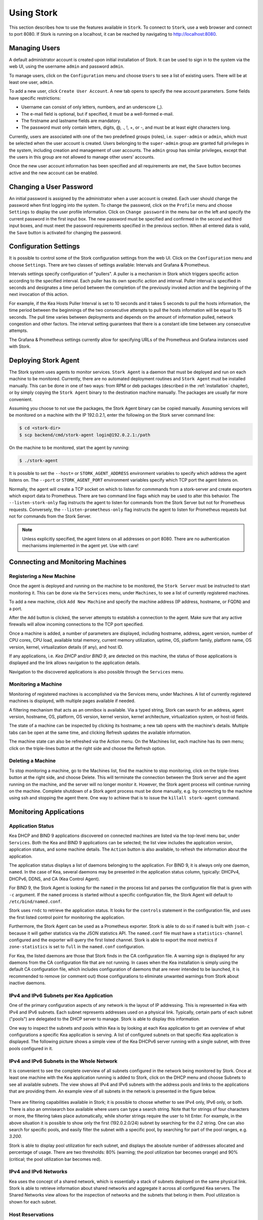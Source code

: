 .. _usage:

***********
Using Stork
***********

This section describes how to use the features available in ``Stork``. To
connect to ``Stork``, use a web browser and connect to port 8080. If
Stork is running on a localhost, it can be reached by navigating to
http://localhost:8080.

Managing Users
==============

A default administrator account is created upon initial installation of Stork. It can be used to
sign in to the system via the web UI, using the username ``admin`` and password ``admin``.

To manage users, click on the ``Configuration`` menu and choose ``Users`` to see a list of
existing users. There will be at least one user, ``admin``.

To add a new user, click ``Create User Account``. A new tab opens to
specify the new account parameters. Some fields have specific
restrictions:

- Username can consist of only letters, numbers, and an underscore
  (_).
- The e-mail field is optional, but if specified, it must be a
  well-formed e-mail.
- The firstname and lastname fields are mandatory.
- The password must only contain letters, digits, @, ., !, +, or -,
  and must be at least eight characters long.

Currently, users are associated with one of the two predefined groups
(roles), i.e. ``super-admin`` or ``admin``, which must be selected
when the user account is created.  Users belonging to the
``super-admin`` group are granted full privileges in the system,
including creation and management of user accounts. The ``admin``
group has similar privileges, except that the users in this group are
not allowed to manage other users' accounts.

Once the new user account information has been specified and all
requirements are met, the ``Save`` button becomes active and the new
account can be enabled.

Changing a User Password
========================

An initial password is assigned by the administrator when a user
account is created.  Each user should change the password when first
logging into the system.  To change the password, click on the
``Profile`` menu and choose ``Settings`` to display the user profile
information.  Click on ``Change password`` in the menu bar on the left
and specify the current password in the first input box. The new
password must be specified and confirmed in the second and third input
boxes, and must meet the password requirements specified in the
previous section. When all entered data is valid, the ``Save`` button
is activated for changing the password.

Configuration Settings
======================

It is possible to control some of the Stork configuration settings from
the web UI. Click on the ``Configuration`` menu and choose ``Settings``.
There are two classes of settings available: Intervals and Grafana & Prometheus.

Intervals settings specify configuration of "pullers". A puller is a
mechanism in Stork which triggers specific action according to the
specified interval. Each puller has its own specific action and
interval. Puller interval is specified in seconds and designates
a time period between the completion of the previously invoked action
and the beginning of the next invocation of this action.

For example, if the Kea Hosts Puller Interval is set to 10 seconds and it
takes 5 seconds to pull the hosts information, the time period between the
beginnings of the two consecutive attempts to pull the hosts information will
be equal to 15 seconds. The pull time varies between deployments and depends
on the amount of information pulled, network congestion and other factors.
The interval setting guarantees that there is a constant idle time between
any consecutive attempts.

The Grafana & Prometheus settings currently allow for specifying URLs
of the Prometheus and Grafana instances used with Stork.

.. This agent-deploy link is used in webui for pointing users to the instruction about deploying
   agent. So change it always together with the link in webui to have them in sync.
.. _agent-deploy:

Deploying Stork Agent
=====================

The Stork system uses agents to monitor services. ``Stork Agent`` is a
daemon that must be deployed and run on each machine to be
monitored. Currently, there are no automated deployment routines and
``Stork Agent`` must be installed manually.  This can be done in one
of two ways: from RPM or deb packages (described in the
:ref:`installation` chapter), or by simply copying the ``Stork Agent``
binary to the destination machine manually. The packages are usually far
more convenient.

Assuming you choose to not use the packages, the Stork Agent binary can
be copied manually. Assuming services will be monitored on a machine with the IP
192.0.2.1, enter the following on the Stork server command line:

.. code:: console

    $ cd <stork-dir>
    $ scp backend/cmd/stork-agent login@192.0.2.1:/path

On the machine to be monitored, start the agent by running:

.. code:: console

    $ ./stork-agent

It is possible to set the ``--host=`` or ``STORK_AGENT_ADDRESS``
environment variables to specify which address the agent listens
on. The ``--port`` or ``STORK_AGENT_PORT`` environment variables
specify which TCP port the agent listens on.

Normally, the agent will create a TCP socket on which to listen
for commmands from a stork-server and create exporters which
export data to Prometheus.  There are two command line flags
which may be used to alter this behavior.  The ``--listen-stork-only``
flag instructs the agent to listen for commands from the Stork Server
but not for Prometheus requests.  Conversely, the
``--listen-prometheus-only`` flag instructs the agent to listen for
Prometheus requests but not for commands from the Stork Server.

.. note::

   Unless explicitly specified, the agent listens on all addresses on
   port 8080. There are no authentication mechanisms implemented in
   the agent yet. Use with care!

Connecting and Monitoring Machines
==================================

Registering a New Machine
~~~~~~~~~~~~~~~~~~~~~~~~~

Once the agent is deployed and running on the machine to be monitored,
the ``Stork Server`` must be instructed to start monitoring it. This
can be done via the ``Services`` menu, under ``Machines``, to
see a list of currently registered machines.

To add a new machine, click ``Add New Machine`` and specify the
machine address (IP address, hostname, or FQDN) and a port.

After the ``Add`` button is clicked, the server attempts to establish
a connection to the agent.  Make sure that any active firewalls will
allow incoming connections to the TCP port specified.

Once a machine is added, a number of parameters are displayed,
including hostname, address, agent version, number of CPU cores, CPU
load, available total memory, current memory utilization, uptime, OS,
platform family, platform name, OS version, kernel, virtualization
details (if any), and host ID.

If any applications, i.e. `Kea DHCP` and/or `BIND 9`, are detected on
this machine, the status of those applications is displayed and the
link allows navigation to the application details.

Navigation to the discovered applications is also possible through the
``Services`` menu.


Monitoring a Machine
~~~~~~~~~~~~~~~~~~~~

Monitoring of registered machines is accomplished via the Services
menu, under Machines. A list of currently registered machines is
displayed, with multiple pages available if needed.

A filtering mechanism that acts as an omnibox is available. Via a
typed string, Stork can search for an address, agent version,
hostname, OS, platform, OS version, kernel version, kernel
architecture, virtualization system, or host-id fields.

The state of a machine can be inspected by clicking its hostname; a
new tab opens with the machine's details. Multiple tabs can be open at
the same time, and clicking Refresh updates the available information.

The machine state can also be refreshed via the Action menu. On the
Machines list, each machine has its own menu; click on the
triple-lines button at the right side and choose the Refresh option.

Deleting a Machine
~~~~~~~~~~~~~~~~~~

To stop monitoring a machine, go to the Machines list, find the
machine to stop monitoring, click on the triple-lines button at the
right side, and choose Delete. This will terminate the connection
between the Stork server and the agent running on the machine, and the
server will no longer monitor it. However, the Stork agent process
will continue running on the machine. Complete shutdown of a Stork
agent process must be done manually, e.g. by connecting to the machine
using ssh and stopping the agent there. One way to achieve that is to
issue the ``killall stork-agent`` command.


Monitoring Applications
=======================

Application Status
~~~~~~~~~~~~~~~~~~

Kea DHCP and BIND 9 applications discovered on connected machines are
listed via the top-level menu bar, under ``Services``. Both the Kea
and BIND 9 applications can be selected; the list view includes the
application version, application status, and some machine details. The
``Action`` button is also available, to refresh the information about
the application.

The application status displays a list of daemons belonging to the
application. For BIND 9, it is always only one daemon, ``named``. In
the case of Kea, several daemons may be presented in the application
status column, typically: DHCPv4, DHCPv6, DDNS, and CA (Kea Control
Agent).

For BIND 9, the Stork Agent is looking for the ``named`` in the
process list and parses the configuration file that is given with
``-c`` argument. If the ``named`` process is started without a
specific configuration file, the Stork Agent will default to
``/etc/bind/named.conf``.

Stork uses ``rndc`` to retrieve the application status. It looks for
the ``controls`` statement in the configuration file, and uses the
first listed control point for monitoring the application.

Furthermore, the Stork Agent can be used as a Prometheus exporter.
Stork is able to do so if ``named`` is built with ``json-c`` because
it will gather statistics via the JSON statistics API. The
``named.conf`` file must have a ``statistics-channel`` configured and
the exporter will query the first listed channel. Stork is able to export the
most metrics if ``zone-statistics`` is set to ``full`` in the
``named.conf`` configuration.

For Kea, the listed daemons are those that Stork finds in the CA
configuration file. A warning sign is displayed for any daemons from
the CA configuration file that are not running.  In cases when the Kea
installation is simply using the default CA configuration file, which
includes configuration of daemons that are never intended to be
launched, it is recommended to remove (or comment out) those
configurations to eliminate unwanted warnings from Stork about
inactive daemons.

IPv4 and IPv6 Subnets per Kea Application
~~~~~~~~~~~~~~~~~~~~~~~~~~~~~~~~~~~~~~~~~

One of the primary configuration aspects of any network is the layout
of IP addressing.  This is represented in Kea with IPv4 and IPv6
subnets. Each subnet represents addresses used on a physical
link. Typically, certain parts of each subnet ("pools") are delegated
to the DHCP server to manage. Stork is able to display this
information.

One way to inspect the subnets and pools within Kea is by looking at
each Kea application to get an overview of what configurations a
specific Kea application is serving. A list of configured subnets on
that specific Kea application is displayed. The following picture
shows a simple view of the Kea DHCPv6 server running with a single
subnet, with three pools configured in it.

.. figure:: static/kea-subnets6.png
   :alt: View of subnets assigned to a single Kea application

IPv4 and IPv6 Subnets in the Whole Network
~~~~~~~~~~~~~~~~~~~~~~~~~~~~~~~~~~~~~~~~~~

It is convenient to see the complete overview of all subnets
configured in the network being monitored by Stork. Once at least one
machine with the Kea application running is added to Stork, click on
the DHCP menu and choose Subnets to see all available subnets. The
view shows all IPv4 and IPv6 subnets with the address pools and links
to the applications that are providing them. An example view of all
subnets in the network is presented in the figure below.

.. figure:: static/kea-subnets-list.png
   :alt: List of all subnets in the network

There are filtering capabilities available in Stork; it is possible to
choose whether to see IPv4 only, IPv6 only, or both. There is also an
omnisearch box available where users can type a search string.  Note
that for strings of four characters or more, the filtering takes place
automatically, while shorter strings require the user to hit
Enter. For example, in the above situation it is possible to show only
the first (192.0.2.0/24) subnet by searching for the *0.2* string. One
can also search for specific pools, and easily filter the subnet with
a specific pool, by searching for part of the pool ranges,
e.g. *3.200*.

Stork is able to display pool utilization for each subnet, and
displays the absolute number of addresses allocated and percentage of
usage. There are two thresholds: 80% (warning; the pool utilization
bar becomes orange) and 90% (critical; the pool utilization bar
becomes red).

IPv4 and IPv6 Networks
~~~~~~~~~~~~~~~~~~~~~~

Kea uses the concept of a shared network, which is essentially a stack
of subnets deployed on the same physical link. Stork is able to
retrieve information about shared networks and aggregate it across all
configured Kea servers.  The Shared Networks view allows for the
inspection of networks and the subnets that belong in them. Pool
utilization is shown for each subnet.

Host Reservations
~~~~~~~~~~~~~~~~~

Kea DHCP servers can be configured to assign static resources or parameters to the
DHCP clients communicating with the servers. Most commonly these resources are the
IP addresses or delegated prefixes. However, Kea also allows for assigning hostnames,
PXE boot parameters, client classes, DHCP options, and others. The mechanism by which
a given set of resources and/or parameters is associated with a given DHCP client
is called "host reservations."

A host reservation consists of one or more DHCP identifers used to associate the
reservation with a client, e.g. MAC address, DUID, or client identifier;
and a collection of resources and/or parameters to be returned to the
client if the client's DHCP message is associated with the host reservation by one
of the identifiers. Stork can detect existing host reservations specified both in
the configuration files of the monitored Kea servers and in the host database
backends accessed via the Kea host_cmds premium hooks library. At present, Stork
provides no means to update or delete host reservations.

All reservations detected by Stork can be listed by selecting the ``DHCP``
menu option and then selecting ``Hosts``.

The first column in the presented view displays one or more DHCP identifiers
for each host in the format ``hw-address=0a:1b:bd:43:5f:99``, where
``hw-address`` is the identifier type. In this case, the identifier type is
the MAC address of the DHCP client for which the reservation has been specified.
Supported identifier types are described in the following sections of the Kea ARM:
`Host Reservation in DHCPv4 <https://kea.readthedocs.io/en/latest/arm/dhcp4-srv.html#host-reservation-in-dhcpv4>`_
and `Host Reservation in DHCPv6 <https://kea.readthedocs.io/en/latest/arm/dhcp6-srv.html#host-reservation-in-dhcpv6>`_.
If multiple identifiers are present for a reservation, the reservation will
be assigned when at least one of the identifiers matches the received DHCP packet.

The second column, ``IP Reservations``, includes the static assignments of the
IP addresses and/or delegated prefixes to the clients. There may be one or
more IP reservations for each host.

The ``Hostname`` column contains an optional hostname reservation, i.e. the
hostname assigned to the particular client by the DHCP servers via the
Hostname or Client FQDN option.

The ``Global/Subnet`` column contains the prefixes of the subnets to which the reserved
IP addresses and prefixes belong. If the reservation is global, i.e. is valid
for all configured subnets of the given server, the word "global" is shown
instead of the subnet prefix.

Finally, the ``App Name`` column includes one or more links to
Kea applications configured to assign each reservation to the
client. The number of applications will typically be greater than one
when Kea servers operate in the High Availability setup. In this case,
each of the HA peers uses the same configuration and may allocate IP
addresses and delegated prefixes to the same set of clients, including
static assignments via host reservations. If HA peers are configured
correctly, the reservations they share will have two links in the
``App Name`` column. Next to each link there is a little label indicating
whether the host reservation for the given server has been specified
in its configuration file or a host database (via host_cmds premium
hooks library).

The ``Filter hosts`` input box is located above the Hosts table. It
allows for filtering the hosts by identifier types, identifier values, IP
reservations, hostnames and by globality i.e. ``is:global`` and ``not:global``.
When filtering by DHCP identifier values, it is not necessary to use
colons between the pairs of hexadecimal digits. For example, the
reservation ``hw-address=0a:1b:bd:43:5f:99`` will be found regardless
of whether the filtering text is ``1b:bd:43`` or ``1bbd43``.

Sources of Host Reservations
~~~~~~~~~~~~~~~~~~~~~~~~~~~~

There are two ways to configure the Kea servers to use host reservations. First,
the host reservations can be specified within the Kea configuration files; see
`Host Reservation in DHCPv4 <https://kea.readthedocs.io/en/latest/arm/dhcp4-srv.html#host-reservation-in-dhcpv4>`_
for details. The other way is to use a host database backend, as described in
`Storing Host Reservations in MySQL, PostgreSQL, or Cassandra <https://kea.readthedocs.io/en/latest/arm/dhcp4-srv.html#storing-host-reservations-in-mysql-postgresql-or-cassandra>`_.
The second solution requires the given Kea server to be configured to use the
host_cmds premium hooks library. This library implements control commands used
to store and fetch the host reservations from the host database which the Kea
server is connected to. If the host_cmds hooks library is not loaded, Stork
will only present the reservations specified within the Kea configuration files.

Stork periodically fetches the reservations from the host database backends
and updates them in the local database. The default interval at which Stork
refreshes host reservation information is set to 60 seconds. This means that
an update in the host reservation database will not be visible in Stork until
up to 60 seconds after it was applied. This interval is currently not configurable.

.. note::

   The list of host reservations must be manually refreshed by reloading the
   browser page to observe the most recent updates fetched from the Kea servers.

Kea High Availability Status
~~~~~~~~~~~~~~~~~~~~~~~~~~~~

When viewing the details of the Kea application for which High
Availability is enabled (via the libdhcp_ha.so hooks library), the
High Availability live status is presented and periodically refreshed
for the DHCPv4 and/or DHCPv6 daemon configured as primary or
secondary/standby server. The status is not displayed for the server
configured as an HA backup. See the `High Availability section in the
Kea ARM
<https://kea.readthedocs.io/en/latest/arm/hooks.html#ha-high-availability>`_
for details about the roles of the servers within the HA setup.

The following picture shows a typical High Availability status view
displayed in the Stork UI.

.. figure:: static/kea-ha-status.png
   :alt: High Availability status example

The local server is the DHCP server (daemon) belonging to the
application for which the status is displayed; the remote server is
its active HA partner. The remote server belongs to a different
application running on a different machine, and this machine may or
may not be monitored by Stork. The statuses of both the local and the
remote server are fetched by sending the `status-get
<https://kea.readthedocs.io/en/latest/arm/hooks.html#the-status-get-command>`_
command to the Kea server whose details are displayed (the local
server). In the load-balancing and hot-standby modes the local server
periodically checks the status of its partner by sending the
``ha-heartbeat`` command to it. Therefore, this information is not
always up-to-date; its age depends on the heartbeat command interval
(typically 10 seconds). The status of the remote server includes the
age of the data displayed.

The status information contains the role, state, and scopes served by
each HA partner. In the usual HA case, both servers are in
load-balancing state, which means that both are serving DHCP
clients and there is no failure. If the remote server crashes, the
local server transitions to the partner-down state, which will be
reflected in this view. If the local server crashes, this will
manifest itself as a communication problem between Stork and the
server.

As of Stork 0.8.0 release, the High Availability view may also
contain the information about the heartbeat status between the two
servers and the information about the failover progress. This information
is only available while monitoring Kea 1.7.8 versions and later.

The failover progress information is only presented when one of the
active servers has been unable to communicate with the partner via
the heartbeat exchange for a time exceeding the max-heartbeat-delay
threshold. If the server is configured to monitor the DHCP traffic
directed to the partner to verify that the partner is not responding
to this traffic before transitioning to the partner-down state, the
information about the number of unacked clients (clients which failed
to get the lease), connecting clients (all clients currently trying
to get the lease from the partner) and the number of analyzed
packets are displayed. The system administrator may use this information
to diagnose why the failover transition has not taken place or when
such transition is likely to happen.

More about High Availability status information provided by Kea can
be found in the `Kea ARM
<https://kea.readthedocs.io/en/latest/arm/hooks.html#the-status-get-command>`_.

Viewing Kea Log
~~~~~~~~~~~~~~~

Stork offers a simple logs viewing mechanism to diagnose issues with
monitored applications.

.. note::

   As of Kea 0.10 release, this mechanism only supports viewing Kea log
   files. Viewing BIND9 logs is not supported yet. Monitoring other
   logging locations such as: stdout, stderr or syslog is also not
   supported.

Kea can be configured to log into multiple destinations. Different types
of log messages may be output into different log files, syslog, stdout
or stderr. The list of log destinations used by the Kea application
is available on the Kea app page. Click on the Kea app whose logs you
want to view. Next, select the Kea daemon by clicking on one of the
tabs, e.g. ``DHCPv4`` tab. Scroll down to the ``Loggers`` section.

This section contains a table with a list of configured loggers for
the selected daemon. For each configured logger the logger's name,
logging severity and output location are presented. The possible output
locations are: log file, stdout, stderr or syslog. It is only possible to view
the logs output to the log files. Therefore, for each log file there is a
link which leads to the log viewer showing the selected file's contents.
The loggers which output to the stdout, stderr and syslog are also listed
but the links to the log viewer are not available for them.

Clicking on the selected log file navigates to the log viewer for this file.
By default, the viewer displays the tail of the log file up to 4000 characters.
Depending on the network latency and the size of the log file, it may take
several seconds or more before the log contents are fetched and displayed.

The log viewer title bar comprises three buttons. The button with the refresh
icon triggers log data fetch without modifying the size of the presented
data. Clicking on the ``+`` button extends the size of the viewed log tail
by 4000 characters and refreshes the data in the log viewer. Conversely,
clicking on the ``-`` button reduces the amount of presented data by
4000 characters. Every time any of these buttons is clicked, the viewer
discards currently presented data and displays the latest part of the
log file tail.

Please keep in mind that extending the size of the viewed log tail may
cause slowness of the log viewer and network congestion as you increase
the amount of data fetched from the monitored machine.

Dashboard
=========

The Main Stork page presents a dashboard. It contains a panel with
information about DHCP and a panel with events observed or noticed by
Stork server.

DHCP Panel
~~~~~~~~~~

DHCP panel includes two sections: one for DHCPv4 and one for DHCPv6.
Each section contains 3 kinds of information:

- list of up to 5 subnets with the highest pool utilization
- list of up to 5 shared networks with the highest pool utilization
- statistics about DHCP

Events Panel
~~~~~~~~~~~~

Events panel presents the list of the most recent events captured by
the Stork server. There are 3 urgency levels of the events: info, warning
and error. Events pertaining to the particular entities, e.g. machines
or applications, provide a link to a web page containing the information
about the given object.

Events Page
===========
Events page presents a list of all events. It allows for filtering events
by:

- urgency level,
- machine,
- application type (Kea, BIND 9)
- daemon type (DHCPv4, DHCPv6, named, etc)
- user who caused given event (this is available to ``super-admin`` group only)
